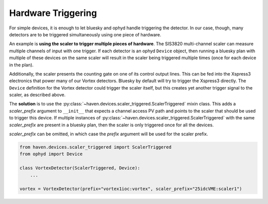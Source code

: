 =====================
 Hardware Triggering
=====================

For simple devices, it is enough to let bluesky and ophyd handle
triggering the detector. In our case, though, many detectors are to be
triggered simultaneously using one piece of hardware.

An example is **using the scaler to trigger multiple pieces of
hardware**. The SIS3820 multi-channel scaler can measure multiple
channels of input with one trigger. If each detector is an ophyd
``Device`` object, then running a bluesky plan with multiple of these
devices on the same scaler will result in the scaler being triggered
multiple times (once for each device in the plan).

Additionally, the scaler presents the counting gate on one of its
control output lines. This can be fed into the Xspress3 electronics
that power many of our Vortex detectors. Bluesky by default will try
to trigger the Xspress3 directly. The ``Device`` definition for the
Vortex detector could trigger the scaler itself, but this creates yet
another trigger signal to the scaler, as described above.

The **solution** is to use the
:py:class:`~haven.devices.scaler_triggered.ScalerTriggered` mixin
class. This adds a *scaler_prefix* argument to ``__init__`` that
expects a channel access PV path and points to the scaler that should
be used to trigger this device. If multiple instances of
:py:class:`~haven.devices.scaler_triggered.ScalerTriggered` with
the same *scaler_prefix* are present in a bluesky plan, then the
scaler is only triggered once for all the devices.

*scaler_prefix* can be omitted, in which case the *prefix* argument
will be used for the scaler prefix.

.. code-block:: python

    from haven.devices.scaler_triggered import ScalerTriggered
    from ophyd import Device

    class VortexDetector(ScalerTriggered, Device):
        ...

    vortex = VortexDetector(prefix="vortex1ioc:vortex", scaler_prefix="25idcVME:scaler1")


 
